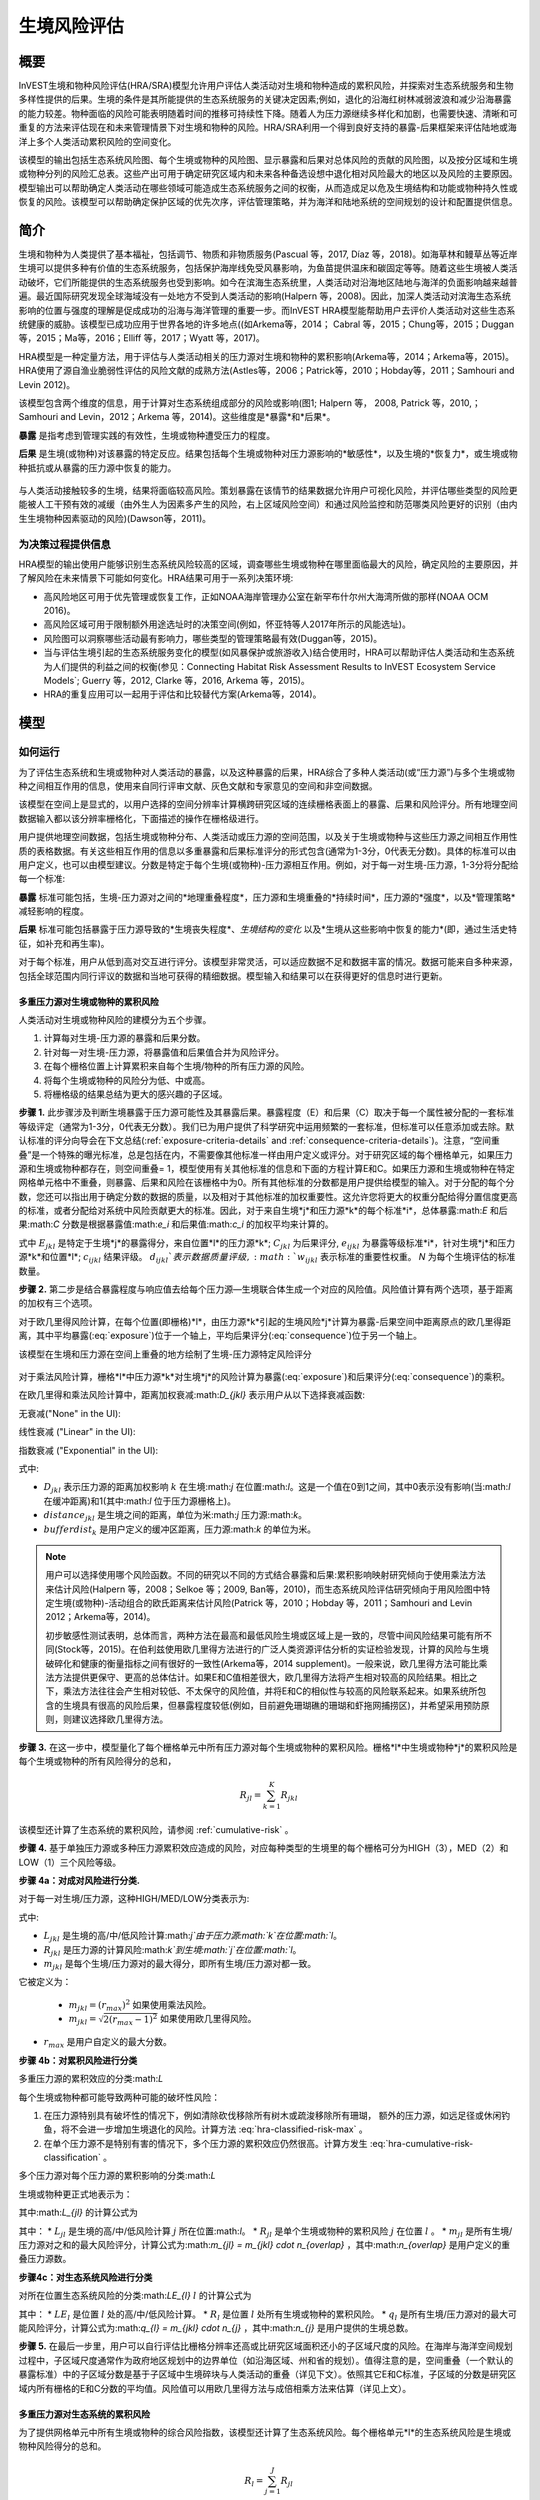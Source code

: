 ﻿.. _habitat_risk_assessment:

***********************
生境风险评估
***********************

概要
=======

InVEST生境和物种风险评估(HRA/SRA)模型允许用户评估人类活动对生境和物种造成的累积风险，并探索对生态系统服务和生物多样性提供的后果。生境的条件是其所能提供的生态系统服务的关键决定因素;例如，退化的沿海红树林减弱波浪和减少沿海暴露的能力较差。物种面临的风险可能表明随着时间的推移可持续性下降。随着人为压力源继续多样化和加剧，也需要快速、清晰和可重复的方法来评估现在和未来管理情景下对生境和物种的风险。HRA/SRA利用一个得到良好支持的暴露-后果框架来评估陆地或海洋上多个人类活动累积风险的空间变化。

该模型的输出包括生态系统风险图、每个生境或物种的风险图、显示暴露和后果对总体风险的贡献的风险图，以及按分区域和生境或物种分列的风险汇总表。这些产出可用于确定研究区域内和未来各种备选设想中退化相对风险最大的地区以及风险的主要原因。模型输出可以帮助确定人类活动在哪些领域可能造成生态系统服务之间的权衡，从而造成足以危及生境结构和功能或物种持久性或恢复的风险。该模型可以帮助确定保护区域的优先次序，评估管理策略，并为海洋和陆地系统的空间规划的设计和配置提供信息。

简介
============

生境和物种为人类提供了基本福祉，包括调节、物质和非物质服务(Pascual 等，2017, Díaz 等，2018)。如海草林和鳗草丛等近岸生境可以提供多种有价值的生态系统服务，包括保护海岸线免受风暴影响，为鱼苗提供温床和碳固定等等。随着这些生境被人类活动破坏，它们所能提供的生态系统服务也受到影响。如今在滨海生态系统里，人类活动对沿海地区陆地与海洋的负面影响越来越普遍。最近国际研究发现全球海域没有一处地方不受到人类活动的影响(Halpern 等，2008)。因此，加深人类活动对滨海生态系统影响的位置与强度的理解是促成成功的沿海与海洋管理的重要一步。而InVEST HRA模型能帮助用户去评价人类活动对这些生态系统健康的威胁。该模型已成功应用于世界各地的许多地点((如Arkema等，2014； Cabral 等，2015；Chung等，2015；Duggan等，2015；Ma等，2016；Elliff 等，2017；Wyatt 等，2017)。

HRA模型是一种定量方法，用于评估与人类活动相关的压力源对生境和物种的累积影响(Arkema等，2014；Arkema等，2015)。HRA使用了源自渔业脆弱性评估的风险文献的成熟方法(Astles等，2006；Patrick等，2010；Hobday等，2011；Samhouri and Levin 2012)。

该模型包含两个维度的信息，用于计算对生态系统组成部分的风险或影响(图1; Halpern 等， 2008, Patrick 等，2010,；Samhouri and Levin，2012；Arkema 等，2014)。这些维度是*暴露*和*后果*。

**暴露** 是指考虑到管理实践的有效性，生境或物种遭受压力的程度。

**后果** 是生境(或物种)对该暴露的特定反应。结果包括每个生境或物种对压力源影响的*敏感性*，以及生境的*恢复力*，或生境或物种抵抗或从暴露的压力源中恢复的能力。

.. figure:: ../en/habitat_risk_assessment/risk_plot.jpg

与人类活动接触较多的生境，结果将面临较高风险。策划暴露在该情节的结果数据允许用户可视化风险，并评估哪些类型的风险更能被人工干预有效的减缓（由外生人为因素多产生的风险，右上区域风险空间）和通过风险监控和防范哪类风险更好的识别（由内生生境物种因素驱动的风险)(Dawson等，2011)。

为决策过程提供信息
-----------------------------------
HRA模型的输出使用户能够识别生态系统风险较高的区域，调查哪些生境或物种在哪里面临最大的风险，确定风险的主要原因，并了解风险在未来情景下可能如何变化。HRA结果可用于一系列决策环境: 

* 高风险地区可用于优先管理或恢复工作，正如NOAA海岸管理办公室在新罕布什尔州大海湾所做的那样(NOAA OCM 2016)。
* 高风险区域可用于限制额外用途选址时的决策空间(例如，怀亚特等人2017年所示的风能选址)。
* 风险图可以洞察哪些活动最有影响力，哪些类型的管理策略最有效(Duggan等，2015)。
* 当与评估生境引起的生态系统服务变化的模型(如风暴保护或旅游收入)结合使用时，HRA可以帮助评估人类活动和生态系统为人们提供的利益之间的权衡(参见：Connecting Habitat Risk Assessment Results to InVEST Ecosystem Service Models`; Guerry 等，2012, Clarke 等，2016, Arkema 等，2015)。
* HRA的重复应用可以一起用于评估和比较替代方案(Arkema等，2014)。



模型
=========

如何运行
----------------

为了评估生态系统和生境或物种对人类活动的暴露，以及这种暴露的后果，HRA综合了多种人类活动(或“压力源”)与多个生境或物种之间相互作用的信息，使用来自同行评审文献、灰色文献和专家意见的空间和非空间数据。

该模型在空间上是显式的，以用户选择的空间分辨率计算横跨研究区域的连续栅格表面上的暴露、后果和风险评分。所有地理空间数据输入都以该分辨率栅格化，下面描述的操作在栅格级进行。

用户提供地理空间数据，包括生境或物种分布、人类活动或压力源的空间范围，以及关于生境或物种与这些压力源之间相互作用性质的表格数据。有关这些相互作用的信息以多重暴露和后果标准评分的形式包含(通常为1-3分，0代表无分数)。具体的标准可以由用户定义，也可以由模型建议。分数是特定于每个生境(或物种)-压力源相互作用。例如，对于每一对生境-压力源，1-3分将分配给每一个标准: 

**暴露** 标准可能包括，生境-压力源对之间的*地理重叠程度*，压力源和生境重叠的*持续时间*，压力源的*强度*，以及*管理策略*减轻影响的程度。

**后果** 标准可能包括暴露于压力源导致的*生境丧失程度*、*生境结构的变化* 以及*生境从这些影响中恢复的能力*(即，通过生活史特征，如补充和再生率)。

对于每个标准，用户从低到高对交互进行评分。该模型非常灵活，可以适应数据不足和数据丰富的情况。数据可能来自多种来源，包括全球范围内同行评议的数据和当地可获得的精细数据。模型输入和结果可以在获得更好的信息时进行更新。


.. _hra-equations:

多重压力源对生境或物种的累积风险
^^^^^^^^^^^^^^^^^^^^^^^^^^^^^^^^^^^^^^^^^^^^^^^^^^^^^^^^^^^^^^

人类活动对生境或物种风险的建模分为五个步骤。

1. 计算每对生境-压力源的暴露和后果分数。
2. 针对每一对生境-压力源，将暴露值和后果值合并为风险评分。
3. 在每个栅格位置上计算累积来自每个生境/物种的所有压力源的风险。
4. 将每个生境或物种的风险分为低、中或高。
5. 将栅格级的结果总结为更大的感兴趣的子区域。


**步骤 1.** 此步骤涉及判断生境暴露于压力源可能性及其暴露后果。暴露程度（E）和后果（C）取决于每一个属性被分配的一套标准等级评定（通常为1-3分，0代表无分数）。我们已为用户提供了科学研究中运用频繁的一套标准，但标准可以任意添加或去除。默认标准的评分向导会在下文总结(:ref:`exposure-criteria-details` and :ref:`consequence-criteria-details`)。注意，“空间重叠”是一个特殊的曝光标准，总是包括在内，不需要像其他标准一样由用户定义或评分。对于研究区域的每个栅格单元，如果压力源和生境或物种都存在，则空间重叠= 1，模型使用有关其他标准的信息和下面的方程计算E和C。如果压力源和生境或物种在特定网格单元格中不重叠，则暴露、后果和风险在该栅格中为0。所有其他标准的分数都是用户提供给模型的输入。对于分配的每个分数，您还可以指出用于确定分数的数据的质量，以及相对于其他标准的加权重要性。这允许您将更大的权重分配给得分置信度更高的标准，或者分配给对系统中风险贡献更大的标准。因此，对于来自生境*j*和压力源*k*的每个标准*i*，总体暴露:math:`E` 和后果:math:`C` 分数是根据暴露值:math:`e_i` 和后果值:math:`c_i` 的加权平均来计算的。

.. math:: E_{jkl} = \frac{\sum^N_{i=1}\frac{e_{ijkl}}{d_{ijkl}\cdot w_{ijkl}}} {\sum^N_{i=1}\frac{1}{d_{ijkl} \cdot w_{ijkl}}}
   :label: exposure

.. math:: C_{jkl} = \frac{\sum^N_{i=1}\frac{c_{ijkl}}{d_{ijkl}\cdot w_{ijkl}}}{\sum^N_{i=1}\frac{1}{d_{ijkl} \cdot w_{ijkl}}}
   :label: consequence

式中 :math:`E_{jkl}` 是特定于生境*j*的暴露得分，来自位置*l*的压力源*k*; :math:`C_{jkl}` 为后果评分, :math:`e_{ijkl}` 为暴露等级标准*i*，针对生境*j*和压力源*k*和位置*l*; :math:`c_{ijkl}` 结果评级。 :math:`d_{ijkl}`表示数据质量评级, :math:`w_{ijkl}` 表示标准的重要性权重。 *N* 为每个生境评估的标准数量。

**步骤 2.** 第二步是结合暴露程度与响应值去给每个压力源—生境联合体生成一个对应的风险值。风险值计算有两个选项，基于距离的加权有三个选项。

对于欧几里得风险计算，在每个位置(即栅格)*l*，由压力源*k*引起的生境风险*j*计算为暴露-后果空间中距离原点的欧几里得距离，其中平均暴露(:eq:`exposure`)位于一个轴上，平均后果评分(:eq:`consequence`)位于另一个轴上。

.. math:: R_{jkl} = \sqrt{(E_{jkl}-1)^2+(C_{jkl}-1)^2} \cdot D_{jkl}
   :label: euclidean_risk

该模型在生境和压力源在空间上重叠的地方绘制了生境-压力源特定风险评分

.. figure:: ../en/habitat_risk_assessment/risk_plot2.jpg

对于乘法风险计算，栅格*l*中压力源*k*对生境*j*的风险计算为暴露(:eq:`exposure`)和后果评分(:eq:`consequence`)的乘积。

.. math:: R_{jkl} = E_{jkl} \cdot C_{jkl} \cdot D_{jkl}
   :label: multiplicative_risk

在欧几里得和乘法风险计算中，距离加权衰减:math:`D_{jkl}` 表示用户从以下选择衰减函数:

无衰减("None" in the UI):

.. math:: D_{jkl} = \begin{Bmatrix}
        1 & if &distance_{jkl} > bufferdist_k \\
        0 & & otherwise
        \end{Bmatrix}
   :label: hra-decay-none

线性衰减 ("Linear" in the UI):

.. math:: D_{jkl} = \begin{Bmatrix}
        1 - \frac{distance_{jkl}}{bufferdist} & if & distance_{jkl} > bufferdist_k \\
        0 & & otherwise
        \end{Bmatrix}
   :label: hra-decay-linear

指数衰减 ("Exponential" in the UI):

.. math:: D_{jkl} = \begin{Bmatrix}
        1-e^{\frac{log_{10}(1e-6)}{distance_{jkl}}} & if & distance_{jkl} > bufferdist_k \\
        0 & & otherwise
        \end{Bmatrix}
   :label: hra-decay-exponential

式中:

* :math:`D_{jkl}` 表示压力源的距离加权影响
  :math:`k` 在生境:math:`j` 在位置:math:`l`。这是一个值在0到1之间，其中0表示没有影响(当:math:`l` 在缓冲距离)和1(其中:math:`l` 位于压力源栅格上)。
* :math:`distance_{jkl}` 是生境之间的距离，单位为米:math:`j` 压力源:math:`k`。
* :math:`bufferdist_k` 是用户定义的缓冲区距离，压力源:math:`k` 的单位为米。


.. note::
    用户可以选择使用哪个风险函数。不同的研究以不同的方式结合暴露和后果:累积影响映射研究倾向于使用乘法方法来估计风险(Halpern 等，2008；Selkoe 等；2009, Ban等，2010)，而生态系统风险评估研究倾向于用风险图中特定生境(或物种)-活动组合的欧氏距离来估计风险(Patrick 等，2010；Hobday 等，2011；Samhouri and Levin 2012；Arkema等，2014)。

    初步敏感性测试表明，总体而言，两种方法在最高和最低风险生境或区域上是一致的，尽管中间风险结果可能有所不同(Stock等，2015)。在伯利兹使用欧几里得方法进行的广泛人类资源评估分析的实证检验发现，计算的风险与生境破碎化和健康的衡量指标之间有很好的一致性(Arkema等，2014 supplement)。一般来说，欧几里得方法可能比乘法方法提供更保守、更高的总体估计。如果E和C值相差很大，欧几里得方法将产生相对较高的风险结果。相比之下，乘法方法往往会产生相对较低、不太保守的风险值，并将E和C的相似性与较高的风险联系起来。如果系统所包含的生境具有很高的风险后果，但暴露程度较低(例如，目前避免珊瑚礁的珊瑚和虾拖网捕捞区)，并希望采用预防原则，则建议选择欧几里得方法。

**步骤 3.** 在这一步中，模型量化了每个栅格单元中所有压力源对每个生境或物种的累积风险。栅格*l*中生境或物种*j*的累积风险是每个生境或物种的所有风险得分的总和， 

.. math:: R_{jl} = \sum^K_{k=1} R_{jkl}

该模型还计算了生态系统的累积风险，请参阅 :ref:`cumulative-risk` 。

**步骤 4.** 基于单独压力源或多种压力源累积效应造成的风险，对应每种类型的生境里的每个栅格可分为HIGH（3），MED（2）和LOW（1）三个风险等级。

**步骤 4a：对成对风险进行分类.**

对于每一对生境/压力源，这种HIGH/MED/LOW分类表示为: 

.. math:: L_{jkl} = \begin{Bmatrix}
        0 & if & R_{jkl} = 0 \\
        1 & if & 0 < R_{jkl} < (\frac{1}{3}m_{jkl}) \\
        2 & if & (\frac{1}{3}m_{jkl}) <= R_{jkl} < (\frac{2}{3}m_{jkl}) \\
        3 & if & R_{jkl} >= (\frac{2}{3}m_{jkl})
        \end{Bmatrix}
   :label: hra-pairwise-risk-classification

式中:

* :math:`L_{jkl}` 是生境的高/中/低风险计算:math:`j`由于压力源:math:`k`在位置:math:`l`。
* :math:`R_{jkl}` 是压力源的计算风险:math:`k`到生境:math:`j`在位置:math:`l`。
* :math:`m_{jkl}` 是每个生境/压力源对的最大得分，即所有生境/压力源对都一致。

它被定义为：

   * :math:`m_{jkl} = (r_{max})^2` 如果使用乘法风险。
   * :math:`m_{jkl} = \sqrt{2(r_{max}-1)^2}` 如果使用欧几里得风险。

* :math:`r_{max}` 是用户自定义的最大分数。


**步骤 4b：对累积风险进行分类**

多重压力源的累积效应的分类:math:`L`

每个生境或物种都可能导致两种可能的破坏性风险：

1. 在压力源特别具有破坏性的情况下，例如清除砍伐移除所有树木或疏浚移除所有珊瑚，
   额外的压力源，如远足径或休闲钓鱼，将不会进一步增加生境退化的风险。计算方法
   :eq:`hra-classified-risk-max` 。
2. 在单个压力源不是特别有害的情况下，多个压力源的累积效应仍然很高。计算方发生
   :eq:`hra-cumulative-risk-classification` 。

多个压力源对每个压力源的累积影响的分类:math:`L`

生境或物种更正式地表示为：

.. math:: L = \begin {Bmatrix}
        L_{jkl} & if & L_{jkl} > L_{jl}\\
        L_{jl} && otherwise\\
        \end{Bmatrix}
   :label: hra-classified-risk-max

其中:math:`L_{jl}` 的计算公式为

.. math:: L_{jl} = \begin{Bmatrix}
        0 & if & R_{jl} = 0 \\
        1 & if & 0 < R_{jl} < (\frac{1}{3}m_{jl}) \\
        2 & if & (\frac{1}{3}m_{jl}) <= R_{jl} < (\frac{2}{3}m_{jl}) \\
        3 & if & R_{jl} >= (\frac{2}{3}m_{jl})
        \end{Bmatrix}
   :label: hra-cumulative-risk-classification

其中：
* :math:`L_{jl}` 是生境的高/中/低风险计算 :math:`j` 所在位置:math:`l`。
* :math:`R_{jl}` 是单个生境或物种的累积风险 :math:`j` 在位置 :math:`l` 。
* :math:`m_{jl}` 是所有生境/压力源对之和的最大风险评分，计算公式为:math:`m_{jl} = m_{jkl} \cdot n_{overlap}` ，其中:math:`n_{overlap}` 是用户定义的重叠压力源数。

**步骤4c：对生态系统风险进行分类**

对所在位置生态系统风险的分类:math:`LE_{l}`
:math:`l` 的计算公式为

.. math:: LE_{l} = \begin {Bmatrix}
    0 & if & R_{l} = 0\\
    1 & if & 0 < R_{l} < （\frac{1}{3}q_{l}）\\
    2 & if & （\frac{1}{3}q_{l}） <= R_{l} < （\frac{2}{3}q_{l}）\\
    3 & if & R_{l} >= （\frac{2}{3}q_{l}）
    \end{Bmatrix}
    :label: hra-ecosystem-risk-classification

其中：
* :math:`LE_{l}` 是位置 :math:`l` 处的高/中/低风险计算。
* :math:`R_{l}` 是位置 :math:`l` 处所有生境或物种的累积风险。
* :math:`q_{l}` 是所有生境/压力源对的最大可能风险评分，计算公式为:math:`q_{l} = m_{jkl} \cdot n_{j}` ，其中:math:`n_{j}` 是用户提供的生境总数。

**步骤 5.** 在最后一步里，用户可以自行评估比栅格分辨率还高或比研究区域面积还小的子区域尺度的风险。在海岸与海洋空间规划过程中，子区域尺度通常作为政府地区规划中的边界单位（如沿海区域、州和省的规划）。值得注意的是，空间重叠（一个默认的暴露标准）中的子区域分数是基于子区域中生境碎块与人类活动的重叠（详见下文）。依照其它E和C标准，子区域的分数是研究区域内所有栅格的E和C分数的平均值。风险值可以用欧几里得方法与成倍相乘方法来估算（详见上文）。

.. _cumulative-risk:

多重压力源对生态系统的累积风险
^^^^^^^^^^^^^^^^^^^^^^^^^^^^^^^^^^^^^^^^^^^^^^^^^^^^^^^^
为了提供网格单元中所有生境或物种的综合风险指数，该模型还计算了生态系统风险。每个栅格单元*l*的生态系统风险是生境或物种风险得分的总和。

.. math:: R_{l}= \sum^J_{j=1} R_{jl}


生态系统风险将随着共存生境或物种数量的增加而增加。


更详细的暴露和后果标准
^^^^^^^^^^^^^^^^^^^^^^^^^^^^^^^^^^^^^^^^^^^^^^^^

该模型允许在评估生境风险时使用任意数量的标准。作为默认，该模型提供了一组典型的考虑因素，以评估生境的压力源的风险。除了网格单元尺度上的空间重叠外，这些标准的评分范围为1-3,0 =无分数。然而，用户并不局限于1-3的范围。只要在单个模型运行中存在一致性，就可以使用其他尺度(例如1-5,1-10)。在所有情况下，数字越高代表接触或后果越大，并导致风险得分越高。**使用0分将始终表明给定的标准应排除在暴露和后果方程中。** 

有关如何准备此输入数据的技术指导，请参阅 :ref:`hra-criteria-csv`。

.. _exposure-criteria-details:

默认暴露标准
"""""""""""""""""""""""""

1. **空间重叠 .** 为评估研究区域的空间重叠，模型使用了生境或物种和压力源的分布图。

   **生境分布图** 可以表示生物(如鳗草或海带)或非生物(如硬底或软底)生境类型或物种。用户定义生境分类的细节。例如，生境可以按分类单元(如珊瑚、海草、红树林)、物种(如红色、黑色红树林)或用户所需的任何方案定义为生物或非生物。在物种风险评估中，我们建议指定单个物种，但用户也可以指定一个分类单元。为了使更多的细节或特异性有用并改变模型的结果，这些生境分类应该与生境或物种对压力源的反应之间的差异相对应。

   **压力源分布图** 表示压力源活动的足迹或空间范围。此外，可以为每个压力源分配“影响区”或“缓冲区”，表示压力源的影响在输入映射中超出其实际足迹的传播距离。对于一些压力源，比如穿过森林的脚印，这个距离会很小。对于其他压力源，如营养物散布300-500米的鳍鱼养殖场或边缘效应可延伸至1公里的森林砍伐，这一距离可能很大。用户可以指定压力源的影响从压力源的足迹到影响区域的外部范围是线性衰减还是指数衰减。该模型使用压力源影响区域的距离来创建中间输出，该输出是由影响区域缓冲的压力源足迹映射(四舍五入到最近的栅格单位;例如，当分析分辨率为250m时，600m的缓冲距离将四舍五入到500m)。

   **对于每个栅格单元**, 如果生境或物种与压力源重叠，则空间重叠 = 1，模型使用其他标准（如下）的分数计算暴露、后果和风险。如果栖息地或物种与特定网格单元中的压力源不重叠，则模型在该特定网格单元中设置暴露、后果和风险 = 0。

   **子区域尺度**, 模型计算空间重叠分数如下:对于每个子区域，每个生境与每个压力源重叠的面积百分比为*percentage_overlap*。那么，空间重叠分数如下式: 

    maximum_criteria_score * percentage_overlap + minimum_criteria_score * (1 - percentage_overlap)

例如，如果一个生境的50%的面积与压力源重叠，我们的标准范围是1-3，那么: 
3 * 0.5 + 1 * (1 - 0.5) = 2. 最后，模型根据子区域暴露分数的平均值在平均空间重叠分数。如果没有重叠，则暴露程度，后果及风险为0。如果没有暴露程度分数但空间重叠确实存在，则分数为完全空间重叠的分数。

2. **时间重叠等级.** 所谓时间重叠就是生境与压力源空间重叠的持续时间。一些压力源如永久水上建筑物是整年的，一些则为季节性的如某一捕鱼活动。同样的，一些生境如红树林是整年的而其他如海草丛为短暂的。

   *如果标准评分为1-3分，以下是对时间重叠评分的建议:*

   ================================= ========================================================= ========================================== =================== ============
   得分:                              1 (低)                                                   2 (中)                                     3 (高)              0 (无分数)
   ================================= ========================================================= ========================================== =================== ============
   时间重叠 栖息地和压力源在一年中的 0-4 个月同时出现 栖息地和压力源在一年中的                  4-8 个月同时出现 栖息地和压力源在一年中的 8-12 个月同时出现   N/A
   ================================= ========================================================= ========================================== =================== ============

   *选择"0"意味着从你的评估中排除这个标准。*

3. **强度等级** 生境暴露于压力源程度不但取决于生境与压力源是否空间和时间重叠，也涉及压力源的强度率。强度标准视特定压力源而定。；例如，富营养压力的强度与鲑鱼养殖的联系在于养殖鲑鱼的数量及其有多少污染物排向周围的环境。又或者，破坏性的贝类捕获的强度与捕获次数与活动有关。你可以凭借这强度标准来研究一个压力源强度的变化怎么影响其对生境的风险。例如，在未来情景分析中，通过改变强度率的分数来看鲑鱼养殖地理存量的变化，也可以使用这排名去整合研究区域里不同压力源强度的差异。例如，不同类型的海洋运输可能有不同的强度水平，游轮可能是比水上出租车更强烈的压力源，因为它们比出租车释放更多的污染物。

   *如果评分标准为1-3分，建议评分强度为:*

   ========= ============= ================ ============== ============
   得分           1               2               3             0
   ========= ============= ================ ============== ============
   强度      低强度        中强度           高强度         N/A
   ========= ============= ================ ============== ============

   *选择"0"意味着从你的评估中排除这个标准。*

4. **管理策略效果对比.** 管理功能能限制人类活动对生境的负面作用。举个例子，相关政府能让鲑鱼养殖者进行休渔来减少污染物排放也能让附近的海草丛能到恢复。因此，有效的管理对策能减少生境暴露压力源的程度。在区域中每个压力源管理的效果都是相较于其他压力源评分的。如果有一个压力源非常好管理以至它比其他压力源对系统的压力很小，其管理效果归类为"非常有效"。一般来讲，大多数压力源的管理往往无效。毕竟，你把他们视为对生境有影响的压力源。你可以用这个标准来探讨不同情景中的管理变化，如将开发从高影响(可能会得到“无效”的分数)更改为低影响(可能会得到“非常有效”的分数)的效果。与所有标准一样，数字越高代表暴露程度越大，导致风险得分越高。

   *如果标准以1-3分制进行评分，则以下是对管理有效性评分的建议:*


   ======================== ============== ================== ============================= ============
   得分（Score）            1                 2                3                             0
   ======================== ============== ================== ============================= ============
   管理有效性               非常有效       有点有效           无效，管理不善                N/A
   ======================== ============== ================== ============================= ============

   *选择"0"意味着从你的评估中排除这个标准。*


5. **其他** 暴露标准可作为上述标准的补充或替代。

.. _consequence-criteria-details:

默认后果标准
""""""""""""""""""""""""""""

生境被一个压力源威胁风险取决于暴露后果，而后者又取决于一个生境的抵抗及其恢复能力，这可以以四个关键属性来判断：面积变化，结构变化，自然干扰的频率和恢复特性。我们将在下面一一解释： 

1. **面积比率变化.** 面积变化可以用被特定压力影响且反馈敏感的生境区域面积变化百分比来衡量。生境在特定压力源影响下损失很大比例的面积则为高度敏感，反之为低度敏感抵抗性更强。

   *如果标准评分为1-3分，以下是对面积比率变化评分的建议:*

   ============== ======================== ============================ =========================== ============
   得分               1                           2                          3                       0
   ============== ======================== ============================ =========================== ============
   面积变化       面积损耗低（0-20%）      面积损耗中等（20-50%）       面积损失高（50-100%）       N/A
   ============== ======================== ============================ =========================== ============

   *选择"0"意味着从你的评估中排除这个标准。*

2. **结构变化.** 对于生物生境，结构变化就是在暴露在特定压力源下生境的结构密度的变化百分比。生境暴露在特定压力下损失高比例结果则为高度敏感，反之为低度敏感抵抗性更强。对于非生物生境，结构变化就是生境维持的结构损伤数量。敏感的非生物生境将遭受完全或部分破坏，而那些遭受很少或没有破坏的生境则更具抵抗力。例如，砾石或泥泞的底部将受到底部拖网作业的部分或完全破坏，而坚硬的基岩底部则几乎不会受到损害。对于物种来说，结构的变化可以用来捕捉种群结构的变化，例如年龄或性别分布的变化。

   *如果标准是1-3分，以下是对结构变化的评分建议:*

   =================== ================================================================================ =============================================================================== ======================================================================== ============
   得分                    1                                                                            2                                                                               3                                                                        0
   =================== ================================================================================ =============================================================================== ======================================================================== ============
   结构变化            结构损失低（对于生物栖息地，密度损失 0-20%，对于非生物栖息地，几乎没有结构损坏） 中等结构损失（对于生物栖息地，密度损失 20-50%，对于非生物栖息地，部分结构损坏） 结构损失大（对于生物生境，密度损失 50-100%，对于非生物生境，总结构损坏） N/A
   =================== ================================================================================ =============================================================================== ======================================================================== ============

   *选择"0"意味着从你的评估中排除这个标准。*

3. **自然干扰频率.** 如果一个生境被自然频繁干扰的方式类似于人类源压力源，它可能就对外来的人类源压力源具有更好的抗压性。对于每个生境和压力源结合体而言，这个标准评分是分开的，例如已经适应了多种营养条件从而使生境对鲑鱼小规模养殖导致营养负荷产生更高的抗性。然而，强烈风暴能帮助生境增加对大规模捕鱼的抵抗力，因为这两者对生境的影响途径相似。

   *如果标准评分为1-3分，以下是对自然干扰频率评分的建议:*

   ================== ================== ================ =================== ============
   得分               1                  2                3                   0
   ================== ================== ================ =================== ============
   类似自然干扰的频率 频繁（每天至每周） 中频（每年数次）  罕见（每年或较少） N/A
   ================== ================== ================ =================== ============

   *选择"0"意味着从你的评估中排除这个标准。*

.. note:: 以下后果标准是恢复属性。这些包括生物长久特性如再生率及重建方式对生境干扰后恢复的能力的影响。对于生物生境，我们把恢复视为关于自然死亡率，重组频率，成熟年龄与连通性的函数。

4. **自然死亡率 (只适用于生物生境).** 拥有高自然死亡率的生境一般更为多产和恢复能力更强，因此被评为受干扰影响较小(即死亡率越高得分越低)。与所有标准一样，数字越高代表暴露或后果越大，并导致风险评分越高。

   *如果标准按1-3分进行评分，则以下是对自然死亡率评分的建议:*


   ========== =========================== ========================= ====================== ============
   得分       1                           2                         3                      0
   ========== =========================== ========================= ====================== ============
   自然死亡率 高死亡率（例如 80% 或更高） 中等死亡率（例如 20-50%)  低死亡率（例如 0-20%） N/A
   ========== =========================== ========================= ====================== ============

   *选择"0"意味着从你的评估中排除这个标准。*

5. **重组频率 (只适用于生物生境).** 重组的频繁通过增加外来繁殖体在受干扰区域重建群落的几率来增加恢复潜能。也就是说，重组越多，弹性越大，因此得分越低。与所有标准一样，数字越高代表暴露或后果越大，并导致风险评分越高。

   *如果按照1-3分的标准进行评分，下面是对重组频率评分的建议:*


   ========== ============ ========= ======== ============
   得分       1            2         3        0
   ========== ============ ========= ======== ============
   自然重组率 每年或更频繁 每 1-2 年 每 2+ 年 N/A
   ========== ============ ========= ======== ============

   *选择"0"意味着从你的评估中排除这个标准。*

6. **成熟年龄/恢复时间.** 能较早成熟的生物生境比那些成熟晚的生境能更快从干扰中恢复。这里我们指示的成熟是整个生境的成熟（如成熟的海藻林），而不是单个生物体的生理成熟。对于非生物生境，拥有较短的恢复时间的生境（如泥滩能减少暴露在人类活动的后果）。与之对比，由基岩组成的生境恢复只能在地质年代尺度，极大加重暴露后果。

   *如果标准是1-3分，以下是成熟年龄/恢复时间的评分建议:*


   ============= ========= ======= ========= ============
   得分          1         2       3         0
   ============= ========= ======= ========= ============
   成熟/恢复期龄 少于 1 年 1-10 岁 10 岁以上  不适用
   ============= ========= ======= ========= ============

   *选择"0"意味着从你的评估中排除这个标准。*

7. **连通性 (只适用于生物生境).** 生境斑块或种群亚群的紧密间隔增加了新来者在受干扰地区重新建立种群的机会，从而增加了生境或物种的恢复潜力。连通性是与新来者移动距离相关的。例如，对于一个幼虫或种子只能移动数百米的物种来说，相隔10公里的斑块可能被认为是连通性不良的，而对于一个幼虫或种子可以移动数百公里的物种来说，连通性良好。与所有标准一样，数字越高代表暴露或后果越大，并导致风险评分越高。

   *如果标准评分为1-3分，则以下是对连通性评分的建议:*


   ====== ====================== ========== ======================== ============
   得分   1                      2          3                        0
   ====== ====================== ========== ======================== ============
   连通性 相对于扩散距离高度连接 中等连通性 相对于扩散距离的低连接性 N/A
   ====== ====================== ========== ======================== ============

   *选择"0"意味着从你的评估中排除这个标准。*

空间直观标准的运用
^^^^^^^^^^^^^^^^^^^^^^^^^^^^^^^^^

作为能给一个标准设定等级从而运用到整个研究区域的途径，模型可以被输入空间直观标准。这些标准设定能直接用于任何暴露程度或后果标准。举例说明，用户可以区分研究区域内一个特定生境或物种的高低重组能力。空间直观标准是一类在特定区域内每个属性都能包括一个独立等级的矢量图层。（有关如何准备和使用空间显式条件的技术详细信息，请参阅 :ref:`spatially-explicit-data` 部分。）

.. _data-quality-details:

得分数据质量指南
^^^^^^^^^^^^^^^^^^^^^^^^^^^^^^^^^^^^^^^^^^^^^^^

风险评估是一个综合过程，其需要大量关于人类与生态系统多方面属性的数据。高质量的数据能支持风险评估某些方面而其他方面则可能受限与数据可获性和高不确定性。用户有权对数据质量评分并给风险计算中置信度高的标准提高权重（公式2和3）。我们希望通过在模型里包含数据质量评比的选项，用户可以意识到评估中一些来源的不确定性，因此，在使用源于低质量数据的结果时格外小心。此外，从这评分程序获取的信息可以用来指导研究或检测效果来提高数据的质量和可获性。我们建议用户第一次运行模型时，要运用在所有标准下数据质量都一致的分数（如2）来确定整体模式是否只在压力源与生境关系之间有意义。接下来，如果用户对于给定的标准具有优秀的数据质量，那么他们应该重新运行模型，使用1表示高数据质量，如果他们没有关于数据质量的验证信息，则指定3表示低数据质量。

对于每个暴露程度与后果的分数，用户能指明用来决定浮动尺度下的分数的数据的质量，其中1表示最高质量的数据，高于1的数据越来越不可信。

============================================================================ ==================================================================================== ==================================================================
最佳数据 （1）                                                               充足数据 （2）                                                                       有限数据 （3）
============================================================================ ==================================================================================== ==================================================================
有大量信息可用于支持该评分，并基于在研究区域（或附近）为相关物种收集的数据。 信息基于在研究区域之外收集的数据，可能基于相关物种，可能代表中等或不显着的统计关系。 没有经验文献证明对该物种的评分是合理的，但用户可以做出合理的推断。
============================================================================ ==================================================================================== ==================================================================

同样，用户可以调整每个标准的重要性或“权重”。每个生态系统都是独一无二的，对于某些栖息地或物种来说，不同的标准可能比其他栖息地或物种更重要。例如，一个生境或物种的恢复潜力可能更强烈地取决于招募率，而不是与其他生境斑块的连通性。我们建议用户首先以相同的权重分数（例如，2）运行模型，以基于压力源与栖息地或物种之间的已知关系确定整体模式是否有意义。接下来，如果用户已经验证了有关给定标准重要性的信息，则他们应该使用 1 或 3 重新运行模型，以分别表示更高或更低的重要性。

   ================ ================================== ================================== ====================================================
                    最重要 （1）                       中等重要 （2）                     最不重要 （3）
   ================ ================================== ================================== ====================================================
   标准的相对重要性 标准在确定压力源的影响方面尤为重要 标准在确定压力源的影响方面有些重要 相对于其他标准，标准在确定压力源的影响方面不那么重要
   ================ ================================== ================================== ====================================================



局限性与假设
---------------------------

局限性
^^^^^^^^^^^

1. **数据质量限制结果**:输入数据的可获性与质量可限制模型结果的准确性。使用一些高质量数据，诸如那些来自研究区域内若干选址都能重复的本地物种评估，在过去十年内比运用从遥远位置采集回来的有限的时空覆盖率的低质量数据将能获得更准确结果。大部分情况下，用户将会需要一些来自地理位置上压力源与生境结合体的数据，那是因为大部分关于一些压力源影响的数据只能从世界上少数地点采集。为了克服这些数据限制，我们分析中包含数据质量分值。这种分值能让用户为低质量数据降低标准。

2. **结果应该被解译为相对尺度**: 由于评分过程的特性，结果会用来比较在研究区域内若干生境内人类活动带来的风险（变化范围可从局地小尺度变为全球大尺度），但这应该不能被用于比较不同分析的风险计算。不确定性分析表明，这类影响映射的广泛定性趋势是稳健的(Stock，2016)。其他地方的HRA经验测试表明，模型风险与生境破碎化和健康之间存在很强的关系(Arkema 等，2014)。随着当地可获得经验数据，未来工作的一个重要途径将是验证区域风险评分并将其与生境质量条件(例如密度、碎片化等)联系起来。

3. **结果不会反映过去人类活动的影响**. HRA模型不会明确考虑过去人类活动对当前风险的历史效应。曾经暴露在过去人类活动可能会影响当今和未来人类活动影响的后果。如果用户有生境暴露在人类活动的历史数据（如在时间或空间范围内）和关于这怎么样影响当前后果分数的信息，就能把这些信息输入分析中得出更准确结果。

4. **结果是基于标准的同量加权，除非用户明确加权标准的重要性或数据质量**。模型假设每个标准（如空间重叠和重组结构）的影响对于风险判断都是同等重要来计算暴露程度和后果分数。每个标准的相对重要性都不清楚，所以我们都假设它们都是同等重要。但是，用户也可以在判断整体风险中对每个标准加权重要性。 

5. **模型只评估了通过空间重叠直接影响生境的压力源的风险。** 压力源可能会以其他更间接的方式影响生境，但这个模型的设计并没有考虑到这些间接影响。

模型假设
^^^^^^^^^^^

1. **世界各地的生态系统对任何给定压力源的反应方式相似**。一般来讲，文献中关于压力源对生境影响的信息只是来自于少数地区。如果使用全球性的可用数据或者其他地方的数据，用户就得假设全球的生态系统对特定压力源的响应方式都相似（如地中海的鳗草丛对水产业的响应方式与不列颠哥伦比亚的鳗草丛一致）。为了避免全面使用这个假设，只要有可能，用户就应该选择使用本地数据。 

2. **风险累积是递增的（与协同或拮抗相对）**。对多种压力源与海洋生态系统的相互关系仍理解不深(详见 Crain 等，2008；Teichert 等，2016)。相互关系可能是递增、协同或者拮抗的一种。然而，我们预测将要发生的相互关系类型的能力十分有限。由于缺乏能决定这些类型的条件的可靠信息，模型就假设其为递增，因为其是最简单的途径。因此，模型也许会高估或低估累积风险，取决于研究区域内发生的压力源的设定。


.. _hra-data-needs:

数据需求
==========

.. note:: *所有空间输入必须具有完全相同的投影坐标系统* (以米为线性单位)，而*不是*地理坐标系统(以度为单位)。

- :investspec:`hra workspace_dir`

- :investspec:`hra results_suffix`

- :investspec:`hra info_table_path`

  Columns:

  - :investspec:`hra info_table_path.columns.name`
  - :investspec:`hra info_table_path.columns.path`
  - :investspec:`hra info_table_path.columns.type`
  - :investspec:`hra info_table_path.columns.stressor buffer (meters)`

- :investspec:`hra criteria_table_path` 表上的评级列还可以存储可选的空间显式标准文件的文件路径。“评级指示”列是可选的，用作填写“评级”列上的分数的参考。参见:ref:`hra-criteria-csv` 部分。

  .. note:: 提供的示例栖息地和压力源信息CSV和标准分数CSV在文件路径中使用Windows样式的反斜杠。考虑到这一点，如果您使用的是 MacOS 并且找不到该文件，则向后斜杠将自动转换为正斜杠。如果您的路径包含空格，这可能会导致问题;最好避免在文件名中使用空格。

- :investspec:`hra resolution` 该模型将把任何基于矢量的生境和压力源输入转换为具有此分辨率的栅格。所有与生境/压力源几何结构部分/完全重叠的栅格被认为包含该生境/压力源。

.. note:: 分析的分辨率应反映现有生境和压力源数据的分辨率。例如，如果输入数据包括分辨率在100-200米的小块海草和海带，那么为模型的分辨率选择一个类似的值。如果输入的生境数据比较粗糙，则选择较大的值。我们建议第一次以低分辨率(1000m或5000m)运行模型，以验证模型运行正常，然后根据需要在后续运行中使用更高分辨率。

- :investspec:`hra max_rating` 这是所有分数将与之进行比较的上限。例如，在一个评级分数范围为0-3的模型中，这将是3。如果您选择使用不同的等级，则应是该等级中的最高值。

- :investspec:`hra risk_eq` 这种选择选择了计算特定生境风险时将使用的方程。欧几里得风险模型见公式:eq:`euclidean_risk`，乘法风险模型见公式:eq:`multiplicative_risk`。

- :investspec:`hra decay_eq` 这种选择影响如何将压力源的“影响区”(即缓冲距离)应用于风险，以便更准确地模拟压力源超出其影响范围的影响。总体暴露等级根据这个方程随距离压力源足迹的距离而衰减，在**压力源缓冲距离**处下降到0。

- :investspec:`hra n_overlapping_stressors` 有关定义这个数字的更多信息，请参阅:ref:`number-overlapping-stressors` 。

- :investspec:`hra aoi_vector_path` 该模型将为每个生境和压力源生成暴露、后果和每个斑块内平均风险值的汇总统计数据。

   Field:

   - :investspec:`hra aoi_vector_path`

- :investspec:`hra visualize_outputs` 输出结果可在该网址可视化 <http://marineapps.naturalcapitalproject.org/>`_。


.. _hra-info-csv:

生境及压力源信息(CSV或GIS数据) 
----------------------------------------------------------------
该表指示模型在哪里找到生境和压力源层的GIS数据输入。GIS数据可以是栅格或矢量格式。请看下图中的示例。以下几列是必需的: 

* NAME: 为每个输入选择一个唯一的名称。这些名称必须与**Criteria Scores CSV**中出现的名称完全匹配。
* PATH: 输入数据集的文件路径。这些可以是绝对的文件路径 (e.g. C:/InVEST_3.7.0/HabitatRiskAssess/Input/habitat_layers/eelgrass.shp) or a path that is relative to the location of this CSV file.
* TYPE: "生境" 或 "压力源"
* STRESSOR_BUFFER: 用于扩大给定压力源的影响或足迹的所需缓冲距离(**米**)。对于生境应该留空，但是对于压力源不能留空。如果给定的压力源不需要缓冲，则输入0。模型将把这个缓冲距离四舍五入到最近的栅格单元。例如，如果分析分辨率为250m，则600m的缓冲距离将为两个栅格单元缓冲压力源的足迹。

**Raster inputs:** 如果使用栅格文件，它应该只包含值**0** 和**1**，其中**1** 表示生境或压力源的存在，**0** 表示生境或压力源的不存在。除0或1以外的任何值都将被视为0。栅格输入必须是投影坐标系。

**Vector inputs:** 如果使用矢量文件，则该矢量中的所有特征都被认为代表生境或压力源的存在。矢量输入必须被投影。该表应该有列NAME、PATH、TYPE和STRESSOR BUFFER(米)。列名不区分大小写，但路径名区分大小写。

.. csv-table::
   :file: ../../invest-sample-data/HabitatRiskAssess/Input/habitat_stressor_info.csv
   :header-rows: 1
   :widths: auto


.. _hra-criteria-csv:

CSV标准分数
-------------------

标准分数 CSV 文件将提供运行栖息地和物种风险评估模型的所有标准信息。此文件包含有关分析中栖息地和压力源的每个压力源对每个栖息地的影响（即暴露和后果分数）的信息。可以在示例数据文件夹中找到条件 CSV 文件的模板。用户可以随意添加或删除特定标准，并填写 1 到 3 的评分，或 1 的任何其他值，只要所有标准的评分都相同。

.. 此图与示例数据中提供的表相同。
  它太大太复杂，无法格式化成csv-table，所以我把它作为图形保存。

.. figure:: ../en/habitat_risk_assessment/criteria_csv.png
   :width: 900


模板csv将不包含数字评级，只包含关于如何填写每个评级的指导。用户应使用现有的最佳数据源以获得评级信息。资料栏包括以下内容: 

* **Rating**- 这是衡量一个标准对特定生境或物种的影响，以及对整个生态系统的影响。评级可以是一个整数，也可以是空间显式文件的路径(参见:ref:`spatially-explicit-data`)。评级可能来自全球范围内同行评议的来源和当地可获得的精细数据来源的组合。模型输入和结果可以在获得更好的信息时进行更新。我们提供了1-3级的知名标准指南，但应该注意的是，如果有不同级别的信息，也可以使用该指南。然而，重要的是要注意，所有csv的所有评级信息都应该在一个一致的尺度上，而不管上限是什么。评级分数**0**将告诉模型忽略特定的标准。
* **DQ**- 这一列呈现的是评分列导出的分数的数据质量。这里模型允许用户去给一些不太可靠的数据来源降权，或给一些完善的标准加权。低DQ(例如1)表示最好的数据质量，而高DQ(例如3)表示有限的数据质量。我们提供了范围1-3评分系统的向导，只要尺度是一致用户可以用任何他们觉得可行的上边界。下边界经常都为1，除非用户希望移去整个标准分数。
* **Weight**- 当用户觉得对系统有必要的话可以加权标准，而不依赖于源数据质量。权重值低(例如1)表示更重要的标准，而权重值高(例如3)表示不那么重要的标准。我们提供了范围1-3评分系统的向导，只要尺度是一致用户可以用任何他们觉得可行的上限。下边界经常都为1，除非用户希望移去整个标准分数。
* **E/C**- 这一列反映的是提供的标准是否能用于所选的风险公式里的暴露程度与后果部分。用户可一个一个标准来手动修改。然而，我们强烈不推荐这种做法。如果用户想改变标准的配置，最好在抵抗力、暴露程度和敏感度类别里HRA预处理界面里修改标准配置。系统默认，抵抗力和暴露程度类别里的任何标准都会指派给风险公式中后果（C），而暴露程度类别里的标准则会指派给公式中暴露程度（E）。

.. note:: **需要哪些条件?** - 准确的风险评估应包括有关风险的所有关键组成部分的信息(即，空间重叠以及其他相关暴露和后果标准)。尽管如此，只要至少有一个暴露标准和一个后果标准，该模型将产生风险估计。空间重叠计数作为曝光标准，它不需要在这个表中有一行，它总是计算出来的。


.. note:: **指定生境和压力源之间没有相互作用** - 从InVEST 3.7.0开始，HRA模型将允许用户指示生境-压力源对应该没有相互作用。这本质上意味着该模型将考虑生境和压力源没有空间重叠。要将生境-压力源对设置为不重叠，只需在每个标准的“评级”列中为给定的对填充0值。该对的所有“评级”值必须设置为0，以便模型认为该对没有交互/重叠。

.. _spatially-explicit-data:

准备空间显式标准层
^^^^^^^^^^^^^^^^^^^^^^^^^^^^^^^^^^^^^^^^^^^^
对于** criteria Scores CSV**中列出的任何标准，可以输入GIS文件的路径，而不是为**Rating**输入单个数字，从而允许该标准的Rating随空间变化。评级将从空间数据中提取，如下所示。如果使用光栅文件，其像素值将被用作评分，因此像素值必须在0到**最大标准评分**之间。如果使用矢量文件，则将从特征的属性中提取Rating值。属性字段“rating”的值必须在0到最大标准分数之间。

.. _number-overlapping-stressors:

定义重叠压力源的数量
^^^^^^^^^^^^^^^^^^^^^^^^^^^^^^^^^^^^^^^^^^^^

重叠压力源的数量用于确定高、中、低风险分类之间的间隔。

用户在定义要使用的数字时可以采用以下几种可能性: 

1. 使用重叠压力源的实际最大数量。例如，如果你有8个压力源，但在任何一个像素上重叠最多的是5个，那么你可以输入5个。

2. 可以做一个叠加分析，看看研究领域中，最常见的重叠压力源的数量是多少。例如，如果你有8个压力源，但通常只有2个重叠，你可以输入2个。

3. 可以做一个敏感性分析，用一系列可能的数字运行模型几次。理想情况下，可以选择一个，并根据这些生境健康状况的经验数据，使用统计测试来验证HRA模型的输出，然后相应地调整数字。请注意，InVEST Python API非常适合进行这种敏感性分析。


.. _hra-interpreting-results:

结果说明
====================

风险评估结果可用于探索减少特定生境对特定活动的暴露的策略，例如减少活动的范围或改变活动的位置。该模型为每个生境生成风险摘要，比较分区域范围内所有活动的后果和暴露分数(**SUMMARY_STATISTICS.CSV**)。这些帮助用户理解通过管理行动减少特定活动的风险是否可能降低风险，或者风险是否由后果驱动，这很难通过管理行动来扰乱(参见上图1)。

模型输出
-------------

输出文件夹
^^^^^^^^^^^^^
每个输出文件都保存在“outputs”文件夹中，该文件夹保存在用户指定的工作空间目录中: 

+ **TOTAL_RISK_<habitat>.tif**
  该栅格层描述了网格单元中所有压力源对特定生境的累积风险。例如，"TOTAL_RISK_eelgrass"描述了所有压力源对生境"eelgrass"的累积风险。它是在栅格的基础上计算的，其中风险仅在生境或物种发生的地方计算，并根据影响生境或物种的压力源的分布(和分数)在空间上变化(参见: :ref:`hra-equations`)。
  对于那些想要知道特定生境的累积风险在研究区域内如何变化的用户来说，这一层是有用的(例如，确定鳗草或海带受到多种压力源的高风险的热点地区)。累积风险高的热点可以作为恢复或监测的目标。

+ **TOTAL_RISK_Ecosystem.tif**
  该栅格层描述了生境累积风险分数除以每个细胞中出现的生境数量的总和。它最好被解释为网格单元中所有生境的平均风险。例如，在包含一些珊瑚礁、红树林和软底生境的近岸网格单元中，生态系统风险值反映了单元中所有三种生境的风险之和。

+ **RECLASS_RISK_<habitat>.tif**
  该栅格层描述了一个栅格中所有压力源重新分类的生境特定风险，分为四类，其中0 =无风险，1 =低风险，2 =中等风险，3 =高风险。如果栅格的累积风险评分为总可能累积风险评分的66%-100%，则将其归类为高风险。如果栅格的累积风险评分在总可能累积风险评分的33%-66%之间，则将其归类为中等风险。如果单个压力源或多个压力源的累积风险分数分别为0-33%，则栅格被归类为低风险。如果生境栅格上没有压力源，则被归类为无风险。

+ **RECLASS_RISK_Ecosystem.tif**
  该栅格层描述了每个单元中重新分类的生态系统风险。最好把它解释为栅格中所有生境的风险重新分类的平均指数。重分类技术类似于上面描述的技术。

+ **SUMMARY_STATISTICS.csv**
  此CSV文件包含每个生境-压力源对的平均、最小和最大暴露、后果和风险评分，以及每个子区域的生境特定评分。如果AOI向量中没有给出“name”字段，则将使用“Total Region”值来表示表中“SUBREGION”列中的整个AOI范围。另外，“R_%HIGH”、“R_%MEDIUM”、“R_%LOW”三列分别表示高、中、低风险区域的百分比。


+ **InVEST-Habitat-Risk-Assessment-log-YYYY-MM-DD--HH_MM_SS.txt**
  每次运行模型时，工作区文件夹中都会出现一个文本文件。该文件将列出该运行的参数值，并根据日期和时间命名。参数日志信息可用于识别每个场景模拟的详细配置。

可视化输出文件夹(可选) 
^^^^^^^^^^^^^^^^^^^^^^^^^^^^^^^^^^^^^^^

每个输出文件都保存在“visualization_outputs”文件夹中，该文件夹保存在用户指定的工作空间目录中。你可以将这个文件夹上传到一个web应用程序，该应用程序将可视化你的结果。参见http://marineapps.naturalcapitalproject.org/上的“生境风险评估”。 

+ **RECLASS_RISK_<habitat>.geojson**
  该矢量层允许用户在地图上以从白色到红色的渐变颜色将所有压力源的生境特定风险重新分类为四类，其中0 =无风险，1 =低风险，2 =中等风险，3 =高风险。

+ **RECLASS_RISK_Ecosystem.tif**
  该矢量层允许用户将每个单元中的生态系统风险重新分类为四个类别，其中0 =无风险，1 =低风险，2 =中等风险，3 =高风险，在地图上以从白到红的梯度颜色显示。

+ **STRESSOR_<stressor>.geojson**
  这个矢量层允许用户在地图上用橙色显示压力源的范围。

+ **SUMMARY_STATISTICS.csv**
  这与Output文件夹中的一个文件相同。这里复制了它，所以用户可以将可视化输出文件夹上传到HRA web应用程序，所有文件都在一个地方。


中间过程文件夹
^^^^^^^^^^^^^^^^^^^

中间过程文件夹包含为支持最终输出计算而生成的文件。该文件中的所有栅格都使用用户在:ref:`hra-data-needs` 部分的“Resolution of Analysis”文本字段中指定的栅格大小。

+ **C_<habitat>_<stressor>.tif**
  与特定生境/压力源组合的计算结果得分的所有其他输入层对齐的栅格文件。

+ **E_<habitat>_<stressor>.tif**
  一个栅格文件，与特定生境/压力源组合的计算暴露得分的所有其他输入层对齐。

+ **RECOVERY_<habitat>.tif**
  一个栅格文件，描述每个栅格给定生境或物种的恢复力或恢复潜力。恢复潜力是基于自然死亡率、恢复率、成熟年龄/恢复时间、连通性，尽管这些可以由用户在标准表中更改。恢复潜力对于那些对确定生境或物种对人类压力更有弹性的地区感兴趣的人是有用的，因此可能能够承受越来越大的压力。恢复潜力低的生境或物种尤其容易受到人类活动加剧的影响。

+ **RISK_<habitat>_<stressor>.tif**
  指示生境-压力源对风险评分的栅格文件。

+ **aligned_<habitat.tif**
  与所有其他输入层对齐的栅格文件，因此它们共享相同的投影、栅格大小、维度和边界。

+ **composite_criteria.csv**
  从用户的标准表中获得的经过处理的CSV，跟踪生境、压力源、标准、评级、数据质量、权重以及分数是否适用于暴露或后果的每个组合。

+ **decayed_edt_<stressor>.tif**
  表示压力源的距离加权影响的栅格。

+ **habitat_mask.tif**
  表示栅格包含一个或多个生境的栅格。

+ **reclass_<habitat>_<stressor>.tif**
  重新分类(高/中/低)的给定压力源对给定生境的风险。

+ **reprojected_<habitat/stressor/criteria>.shp**
  如果以空间矢量格式提供任何生境、压力源或空间标准层，则将其重新投影到用户感兴趣区域的投影中，并将其作为ESRI Shapefile写入此文件路径。

+ **rewritten_<habitat/stressor/criteria>.tif**
  如果以空间栅格格式提供了任何生境、压力源或空间标准层，则将其重新投影到用户感兴趣区域的投影中，并将其作为GeoTiff写入此文件路径。

+ **simplified_<habitat/stressor/criteria>.gpkg**
  任何生境，压力源或空间标准层提供简化为用户定义的栅格分辨率的1/2，以加速栅格转化。



附录1：生境风险评估结果与生态系统服务模型的连接
==================================================

除了提供管理工具和见解外，HRA/SRA是将众多压力源与生态系统服务变化联系起来的一个不可或缺的步骤。InVEST生态系统服务模型将生境的位置或质量作为决定服务提供的一个因素，并且可以根据风险结果对服务模型的输入进行修改。例如，海岸的脆弱性取决于海岸生境的存在以及这些生境衰减海浪的能力。如果这些沿海生境处于高风险中，它们衰减海浪的能力可能会降低。伯利兹海岸带管理管理局和研究所(CZMAI)和自然资本项目的科学家们展示了将HRA和生态系统服务模式联系起来的可能性，他们使用HRA和三个InVEST生态系统服务模式为该国设计了一个综合海岸带管理计划。为了估计生态系统服务的空间变化和变化，他们首先量化了三种生境的分布、丰度和其他特征的变化:珊瑚礁、红树林和海草床。他们首先进行了HRA分析，以确定哪些生境和哪些地方因当前和未来三种情景的人类活动累积影响而退化的风险最大(Arkema等，2014)。该分析生成了沿海地区和海域生境退化高风险、中等风险和低风险的地图。Arkema等使用这些地图估算了在每种情景下能够提供生态系统服务的功能性生境的面积。在高海拔和中等海拔地区，他们分别假设0%和50%的现有生境能够提供服务;在低风险地区，他们认为所有生境都是功能性的(Arkema 等，2015)。

在另一个不使用InVEST生态系统服务模型的例子中，在新罕布什尔州的大海湾，NOAA海岸管理办公室和其他机构(Pinsky 等，2013)在HRA分析中确定的鳗草、盐沼和牡蛎养殖场当前和估计的未来风险与休闲捕鱼、休闲牡蛎捕捞和商业水产养殖的损失相关，使用利益转移方法对恢复规划和水产养殖选址产生影响。当与估计生境引起的生态系统服务变化的模型结合使用时，HRA可以帮助评估人类活动和生态系统为人类提供的利益之间的权衡。

附录2：与InVEST生境质量模型的比较
==================================================

InVEST HRA/SRA模型与InVEST生境质量模型相似，这两个模型都允许用户识别景观或海景中人类影响最大的区域。生境质量模型旨在用于评估人类活动如何影响生物多样性，而HRA模型更适合于筛查当前和未来人类活动的风险，以优先考虑最能减轻风险的管理战略。

保育的首要目标是保护生物多样性;生物多样性与生态系统服务的产生有着错综复杂的联系。虽然有些人和机构认为生物多样性本身是一种生态系统服务，但InVEST生境质量模型将其视为自然系统的独立属性，具有自身的内在价值(InVEST不将生物多样性货币化)。InVEST包括生境质量模型，因为自然资源管理者、公司和保护组织越来越有兴趣了解生物多样性和生态系统服务在空间中如何以及在何处协调，以及管理行动如何影响两者。生物多样性模型使用生境质量和稀有度作为多样性的代表。

在考虑海洋系统开发类似模型时(如HRA/SRA的情况)，数据可用性的差异(例如，在海洋系统中缺乏类似的土地使用/土地覆盖地图)和思维上的差异(例如，渔业科学中普遍存在风险评估框架)导致我们开发了本章所述的生境(和物种)风险评估模型。生境质量和生境风险评估模型都可以跨系统使用，以确定景观或海景中由人类活动造成的风险最高的区域。然而，建模方法在几个方面有所不同。首先，HRA/SRA模型的暴露-后果框架允许以一种帮助用户探索哪些类型的管理策略可能最有效地降低风险的方式来解释模型结果(图1)。例如，高暴露和高后果的生态系统可能是密集主动管理的目标。对于暴露于人类压力源较少但后果严重的生态系统，有效的策略可能包括密切监测，但很少积极干预，除非暴露增加。其次，透明灵活的结构，除了能够对数据质量和重要性进行排名外，还有助于在数据丰富和数据贫乏的情况下使用HRA/SRA。最后，生境质量模型比海洋应用更适合陆地应用，因为它需要土地利用和土地覆盖地图作为输入。HRA/SRA模型可用于海洋和陆地系统。

参考文献
==========

Arkema, K. K., Verutes, G., Bernhardt, J. R., Clarke, C., Rosado, S., Maritza Canto, … Zegher, J. de. (2014). Assessing habitat risk from human activities to inform coastal and marine spatial planning: a demonstration in Belize. Environmental Research Letters, 9(11), 114016. https://doi.org/10.1088/1748-9326/9/11/114016

Arkema, K. K., Verutes, G. M., Wood, S. A., Clarke-Samuels, C., Rosado, S., Canto, M., … Guerry, A. D. (2015). Embedding ecosystem services in coastal planning leads to better outcomes for people and nature. Proceedings of the National Academy of Sciences, 112(24), 7390–7395. https://doi.org/10.1073/pnas.1406483112

Astles, K. L., Holloway, M. G., Steffe, A., Green, M., Ganassin, C., & Gibbs, P. J. 2006. An ecological method for qualitative risk assessment and its use in the management of fisheries in New South Wales, Australia. Fisheries Research, 82: 290-303.

Burgman, M. 2005. Risks and decisions for conservation and environmental management. Cambridge University Press, Cambridge, UK.

Cabral, P., Levrel, H., Schoenn, J., Thiébaut, E., Le Mao, P., Mongruel, R., … Daures, F. (2015). Marine habitats ecosystem service potential: A vulnerability approach in the Normand-Breton (Saint Malo) Gulf, France. Ecosystem Services, 16(Supplement C), 306–318. https://doi.org/10.1016/j.ecoser.2014.09.007

Chung, M. G., Kang, H., & Choi, S.-U. (2015). Assessment of Coastal Ecosystem Services for Conservation Strategies in South Korea. PLOS ONE, 10(7), e0133856. https://doi.org/10.1371/journal.pone.0133856

Clarke C, Canto M, Rosado S. Belize Integrated Coastal Zone Management Plan. Coastal Zone Management Authority and Institute (CZMAI); 2013.

Coastal Zone Management Authority and Institute. Belize Integrated Coastal Zone Management Plan (2016). Retrieved from https://www.openchannels.org/sites/default/files/literature/Belize%20Integrated%20Coastal%20Zone%20Management%20Plan%202016.pdf

Crain, C. M., Kroeker, K., & Halpern, B. S. 2008. Interactive and cumulative effects of multiple human stressors in marine systems. Ecology Letters, 11: 1304-1315.

Dawson, T. P., Jackson, S. T., House, J. I., Prentice, I. C., & Mace, G. M. 2011. Beyond Predictions: Biodiversity Conservation in a Changing Climate. Science, 332: 53-58.

Díaz, S., Pascual, U., Stenseke, M., Martín-López, B., Watson, R. T., Molnár, Z., … Shirayama, Y. (2018). Assessing nature’s contributions to people. Science, 359(6373), 270–272. https://doi.org/10.1126/science.aap8826

Duggan, J. M., Eichelberger, B. A., Ma, S., Lawler, J. J., & Ziv, G. (2015). Informing management of rare species with an approach combining scenario modeling and spatially explicit risk assessment. Ecosystem Health and Sustainability, 1(6), 1–18. https://doi.org/10.1890/EHS14-0009.1

Elliff, C. I., & Kikuchi, R. K. P. (2017). Ecosystem services provided by coral reefs in a Southwestern Atlantic Archipelago. Ocean & Coastal Management, 136(Supplement C), 49–55. https://doi.org/10.1016/j.ocecoaman.2016.11.021

Halpern, B. S., Walbridge, S., Selkoe, K. A., Kappel, C. V., Micheli, F., D'Agrosa, C., Bruno, J. F., et al. 2008. A Global Map of Human Impact on Marine Ecosystems. Science, 319: 948-952.

Halpern BS, Frazier M, Potapenko J, Casey KS, Koenig K, Longo C, et al. Spatial and temporal changes in cumulative human impacts on the world’s ocean. Nat Commun. 2015;6: 7615. doi:10.1038/ncomms8615

Hobday, A. J., Smith, A. D. M., Stobutzki, I. C., Bulman, C., Daley, R., Dambacher, J. M., Deng, R. A., et al. 2011. Ecological risk assessment for the effects of fishing. Fisheries Research, 108: 372-384.
Ma, S., Duggan, J. M., Eichelberger, B. A., McNally, B. W., Foster, J. R., Pepi, E., … Ziv, G. (2016). Valuation of ecosystem services to inform management of multiple-use landscapes. Ecosystem Services, 19, 6–18. https://doi.org/10.1016/j.ecoser.2016.03.005

NOAA OCM 2016. How people benefit from New Hampshire’s Great Bay estuary. A collaborative assessment of the value of ecosystem services and how our decision might affect those values in the future. [Internet]. NOAA Office for Coastal Management, New Hampshire Department of Environmental Services Coastal Program, and Eastern Research Group, Inc.; 2016. Available: https://www3.epa.gov/region1/npdes/schillerstation/pdfs/AR-390.pdf

Pascual, U., Balvanera, P., Díaz, S., Pataki, G., Roth, E., Stenseke, M., … Yagi, N. (2017). Valuing nature’s contributions to people: the IPBES approach. Current Opinion in Environmental Sustainability, 26–27, 7–16. https://doi.org/10.1016/j.cosust.2016.12.006

Pinsky ML, Worm B, Fogarty MJ, Sarmiento J, Levin SA. Marine taxa track local climate velocities. Science. 2013;341: 1239–1242.

Samhouri, J. F., and P. S. Levin. Linking Land- and Sea-Based Activities to Risk in Coastal Ecosystems. 2012. Biological Conservation 145(1): 118–129. doi:10.1016/j.biocon.2011.10.021.

Stock A, Micheli F. Effects of model assumptions and data quality on spatial cumulative human impact assessments. Glob Ecol Biogeogr. 2016;25: 1321–1332. doi:10.1111/geb.12493

Verutes, G. M., Arkema, K. K., Clarke-Samuels, C., Wood, S. A., Rosenthal, A., Rosado, S., … Ruckelshaus, M. (2017). Integrated planning that safeguards ecosystems and balances multiple objectives in coastal Belize. International Journal of Biodiversity Science, Ecosystem Services & Management, 13(3), 1–17. https://doi.org/10.1080/21513732.2017.1345979

Teck, S. J., Halpern, B. S., Kappel, C. V., Micheli, F., Selkoe, K. A., Crain, C. M., Martone, R., et al. 2010. Using expert judgement to estimate marine ecosystem vulnerability in the California Current. Ecological Applications 20: 1402-1416.

Teichert N, Borja A, Chust G, Uriarte A, Lepage M. Restoring fish ecological quality in estuaries: Implication of interactive and cumulative effects among anthropogenic stressors. Sci Total Environ. 2016;542, Part A: 383–393. doi:10.1016/j.scitotenv.2015.10.068

Williams, A., Dowdney, J., Smith, A. D. M., Hobday, A. J., & Fuller, M. 2011. Evaluating impacts of fishing on benthic habitats: A risk assessment framework applied to Australian fisheries. Fisheries Research, In Press.

Wyatt, K. H., Griffin, R., Guerry, A. D., Ruckelshaus, M., Fogarty, M., & Arkema, K. K. (2017). Habitat risk assessment for regional ocean planning in the U.S. Northeast and Mid-Atlantic. PLOS ONE, 12(12), e0188776. https://doi.org/10.1371/journal.pone.0188776
